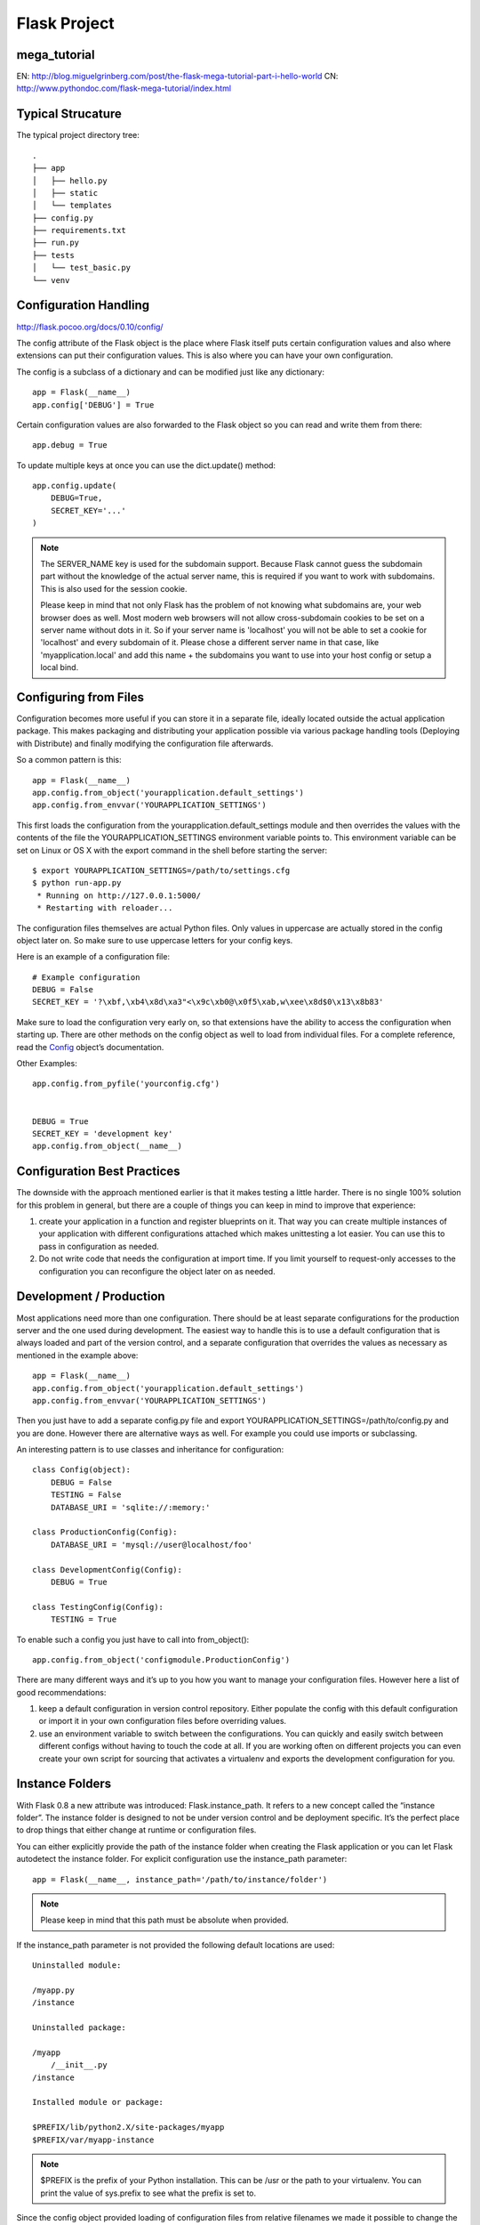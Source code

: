 Flask Project
=============

mega_tutorial
-------------
EN: http://blog.miguelgrinberg.com/post/the-flask-mega-tutorial-part-i-hello-world
CN: http://www.pythondoc.com/flask-mega-tutorial/index.html

Typical Strucature
------------------

The typical project directory tree::

    .
    ├── app
    │   ├── hello.py
    │   ├── static
    │   └── templates
    ├── config.py
    ├── requirements.txt
    ├── run.py
    ├── tests
    │   └── test_basic.py
    └── venv


Configuration Handling
----------------------
http://flask.pocoo.org/docs/0.10/config/

The config attribute of the Flask object is the place where Flask itself
puts certain configuration values and also where extensions can put their
configuration values. This is also where you can have your own configuration.

The config is a subclass of a dictionary and can be modified just like any dictionary::

    app = Flask(__name__)
    app.config['DEBUG'] = True

Certain configuration values are also forwarded to the Flask object
so you can read and write them from there::

    app.debug = True

To update multiple keys at once you can use the dict.update() method::

    app.config.update(
        DEBUG=True,
        SECRET_KEY='...'
    )

.. note::
    The SERVER_NAME key is used for the subdomain support. Because Flask cannot
    guess the subdomain part without the knowledge of the actual server name,
    this is required if you want to work with subdomains. This is also used for
    the session cookie.

    Please keep in mind that not only Flask has the problem of not knowing what
    subdomains are, your web browser does as well. Most modern web browsers will
    not allow cross-subdomain cookies to be set on a server name without dots in it.
    So if your server name is 'localhost' you will not be able to set a cookie for
    'localhost' and every subdomain of it. Please chose a different server name
    in that case, like 'myapplication.local' and add this name + the subdomains
    you want to use into your host config or setup a local bind.


Configuring from Files
----------------------

Configuration becomes more useful if you can store it in a separate file,
ideally located outside the actual application package. This makes packaging
and distributing your application possible via various package handling tools
(Deploying with Distribute) and finally modifying the configuration file afterwards.

So a common pattern is this::

    app = Flask(__name__)
    app.config.from_object('yourapplication.default_settings')
    app.config.from_envvar('YOURAPPLICATION_SETTINGS')

This first loads the configuration from the yourapplication.default_settings
module and then overrides the values with the contents of the file the
YOURAPPLICATION_SETTINGS environment variable points to. 
This environment variable can be set on Linux or OS X with the export
command in the shell before starting the server::

    $ export YOURAPPLICATION_SETTINGS=/path/to/settings.cfg
    $ python run-app.py
     * Running on http://127.0.0.1:5000/
     * Restarting with reloader...

The configuration files themselves are actual Python files. Only values
in uppercase are actually stored in the config object later on.
So make sure to use uppercase letters for your config keys.

Here is an example of a configuration file::

    # Example configuration
    DEBUG = False
    SECRET_KEY = '?\xbf,\xb4\x8d\xa3"<\x9c\xb0@\x0f5\xab,w\xee\x8d$0\x13\x8b83'

Make sure to load the configuration very early on, so that extensions
have the ability to access the configuration when starting up.
There are other methods on the config object as well to load from individual files. 
For a complete reference, read the `Config`_ object’s documentation.

.. _Config: http://flask.pocoo.org/docs/0.10/api/#flask.Config


Other Examples::

    app.config.from_pyfile('yourconfig.cfg')


    DEBUG = True
    SECRET_KEY = 'development key'
    app.config.from_object(__name__)



Configuration Best Practices
----------------------------
The downside with the approach mentioned earlier is that it makes testing
a little harder. There is no single 100% solution for this problem in general,
but there are a couple of things you can keep in mind to improve that experience:

#. create your application in a function and register blueprints on it.
   That way you can create multiple instances of your application with
   different configurations attached which makes unittesting a lot easier.
   You can use this to pass in configuration as needed.
#. Do not write code that needs the configuration at import time. If you limit
   yourself to request-only accesses to the configuration you can reconfigure
   the object later on as needed.


Development / Production
------------------------
Most applications need more than one configuration. There should be at least
separate configurations for the production server and the one used during development.
The easiest way to handle this is to use a default configuration that is always loaded
and part of the version control, and a separate configuration that overrides the values
as necessary as mentioned in the example above::

    app = Flask(__name__)
    app.config.from_object('yourapplication.default_settings')
    app.config.from_envvar('YOURAPPLICATION_SETTINGS')

Then you just have to add a separate config.py file and 
export YOURAPPLICATION_SETTINGS=/path/to/config.py and you are done.
However there are alternative ways as well. For example you could use imports or subclassing.

An interesting pattern is to use classes and inheritance for configuration::

    class Config(object):
        DEBUG = False
        TESTING = False
        DATABASE_URI = 'sqlite://:memory:'

    class ProductionConfig(Config):
        DATABASE_URI = 'mysql://user@localhost/foo'

    class DevelopmentConfig(Config):
        DEBUG = True

    class TestingConfig(Config):
        TESTING = True

To enable such a config you just have to call into from_object()::

    app.config.from_object('configmodule.ProductionConfig')

There are many different ways and it’s up to you how you want to manage
your configuration files. However here a list of good recommendations:

#.  keep a default configuration in version control repository. 
    Either populate the config with this default configuration or
    import it in your own configuration files before overriding values.
#.  use an environment variable to switch between the configurations.
    You can quickly and easily switch between different configs without
    having to touch the code at all. If you are working often on different
    projects you can even create your own script for sourcing that
    activates a virtualenv and exports the development configuration for you.


Instance Folders
----------------
With Flask 0.8 a new attribute was introduced: Flask.instance_path. It refers
to a new concept called the “instance folder”. The instance folder is designed
to not be under version control and be deployment specific. It’s the perfect
place to drop things that either change at runtime or configuration files.

You can either explicitly provide the path of the instance folder when creating
the Flask application or you can let Flask autodetect the instance folder.
For explicit configuration use the instance_path parameter::

    app = Flask(__name__, instance_path='/path/to/instance/folder')

.. note::
    Please keep in mind that this path must be absolute when provided.

If the instance_path parameter is not provided the following default locations are used::

    Uninstalled module:

    /myapp.py
    /instance

    Uninstalled package:

    /myapp
        /__init__.py
    /instance

    Installed module or package:

    $PREFIX/lib/python2.X/site-packages/myapp
    $PREFIX/var/myapp-instance

.. note::
    $PREFIX is the prefix of your Python installation.
    This can be /usr or the path to your virtualenv.
    You can print the value of sys.prefix to see what the prefix is set to.

Since the config object provided loading of configuration files from
relative filenames we made it possible to change the loading via filenames
to be relative to the instance path if wanted. 
The behavior of relative paths in config files can be flipped between
“relative to the application root” (the default) to “relative to instance folder”
via the instance_relative_config switch to the application constructor::

    app = Flask(__name__, instance_relative_config=True)

Here is a full example of how to configure Flask to preload the config from
a module and then override the config from a file in the config folder::

    app = Flask(__name__, instance_relative_config=True)
    app.config.from_object('yourapplication.default_settings')
    app.config.from_pyfile('application.cfg', silent=True)

The path to the instance folder can be found via the Flask.instance_path.
Flask also provides a shortcut to open a file from the instance folder
with Flask.open_instance_resource().

Example usage for both::

    filename = os.path.join(app.instance_path, 'application.cfg')
    with open(filename) as f:
        config = f.read()

    # or via open_instance_resource:
    with app.open_instance_resource('application.cfg') as f:
        config = f.read()

